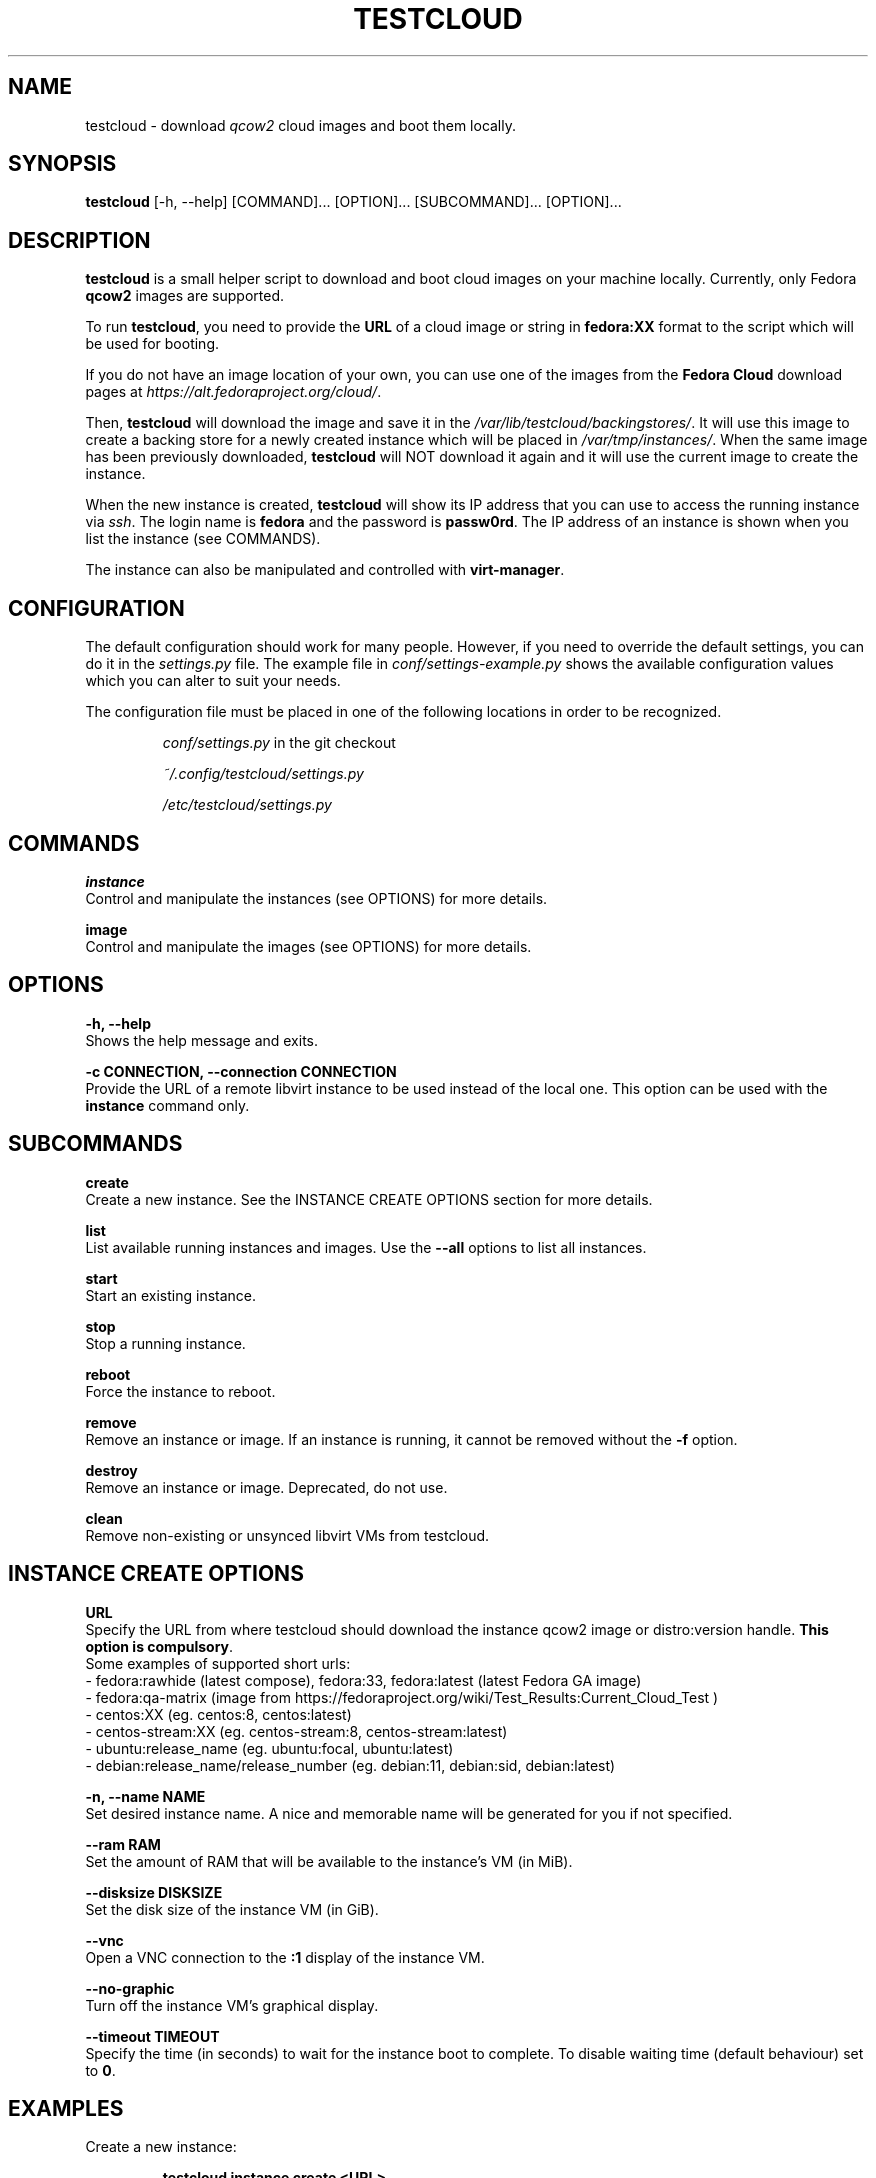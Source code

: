 .\" This is the manual page for testcloud.
.\" Contact lruzicka@redhat.com if you find an errors or a typo.
.TH TESTCLOUD 1 "11 Nov 2020" "1.0" "testcloud man page"
.SH NAME
testcloud \- download \fIqcow2\fR cloud images and boot them locally.
.SH SYNOPSIS
\fBtestcloud\fR [-h, --help] [COMMAND]... [OPTION]... [SUBCOMMAND]... [OPTION]...
.SH DESCRIPTION
.LP
\fBtestcloud\fR is a small helper script to download and boot cloud images on your machine locally.
Currently, only Fedora \fBqcow2\fR images are supported.
.PP
To run \fBtestcloud\fR, you need to provide the \fBURL\fR of a cloud image or string in \fBfedora:XX\fR format
to the script which will be used for booting.

If you do not have an image location of your own, you can use one
of the images from the \fBFedora Cloud\fR download pages at \fIhttps://alt.fedoraproject.org/cloud/\fR.
.PP
Then, \fBtestcloud\fR will download the image and save it in the \fI/var/lib/testcloud/backingstores/\fR.
It will use this image to create a backing store for a newly created instance which will be placed in
\fI/var/tmp/instances/\fR. When the same image has been previously downloaded, \fBtestcloud\fR will NOT
download it again and it will use the current image to create the instance.
.PP
When the new instance is created, \fBtestcloud\fR will show its IP address that you can use to
access the running instance via \fIssh\fR. The login name is \fBfedora\fR and the password is
\fBpassw0rd\fR. The IP address of an instance is shown when you list the instance (see COMMANDS).
.PP
The instance can also be manipulated and controlled with \fBvirt-manager\fR.
.SH CONFIGURATION
The default configuration should work for many people. However, if you need to override the
default settings, you can do it in the \fIsettings.py\fR file. The example file in
\fIconf/settings-example.py\fR shows the available configuration values which you can
alter to suit your needs.
.PP
The configuration file must be placed in one of the following locations in order to be
recognized.
.IP
\fIconf/settings.py\fR in the git checkout
.IP
\fI~/.config/testcloud/settings.py\fR
.IP
\fI/etc/testcloud/settings.py\fR
.SH COMMANDS
\fBinstance\fR
        Control and manipulate the instances (see OPTIONS) for more details.

\fBimage\fR
        Control and manipulate the images (see OPTIONS) for more details.
.SH OPTIONS
\fB-h, --help\fR
        Shows the help message and exits.

\fB-c CONNECTION, --connection CONNECTION\fR
        Provide the URL of a remote libvirt instance to be used instead of the local one. This option can be used with the \fBinstance\fR command only.

.SH SUBCOMMANDS
\fBcreate\fR
        Create a new instance. See the INSTANCE CREATE OPTIONS section for more details.

\fBlist\fR
        List available running instances and images. Use the \fB--all\fR options to list all instances.

\fBstart\fR
        Start an existing instance.

\fBstop\fR
        Stop a running instance.

\fBreboot\fR
        Force the instance to reboot.

\fBremove\fR
        Remove an instance or image. If an instance is running, it cannot be removed without the \fB-f\fR option.

\fBdestroy\fR
        Remove an instance or image. Deprecated, do not use.

\fBclean\fR
        Remove non-existing or unsynced libvirt VMs from testcloud.

.SH INSTANCE CREATE OPTIONS
\fBURL\fR
        Specify the URL from where testcloud should download the instance qcow2 image or distro:version handle. \fBThis option is compulsory\fR.
        Some examples of supported short urls:
        - fedora:rawhide (latest compose), fedora:33, fedora:latest (latest Fedora GA image)
        - fedora:qa-matrix (image from https://fedoraproject.org/wiki/Test_Results:Current_Cloud_Test )
        - centos:XX (eg. centos:8, centos:latest)
        - centos-stream:XX (eg. centos-stream:8, centos-stream:latest)
        - ubuntu:release_name (eg. ubuntu:focal, ubuntu:latest)
        - debian:release_name/release_number (eg. debian:11, debian:sid, debian:latest)

\fB-n, --name NAME\fR
        Set desired instance name. A nice and memorable name will be generated for you if not specified.

\fB--ram RAM\fR
        Set the amount of RAM that will be available to the instance's VM (in MiB).

\fB--disksize DISKSIZE\fR
        Set the disk size of the instance VM (in GiB).

\fB--vnc\fR
        Open a VNC connection to the \fB:1\fR display of the instance VM.

\fB--no-graphic\fR
        Turn off the instance VM's graphical display.

\fB--timeout TIMEOUT\fR
        Specify the time (in seconds) to wait for the instance boot to complete. To disable waiting time (default behaviour) set to \fB0\fR.

.SH EXAMPLES
.PP
Create a new instance:
.IP
\fBtestcloud instance create <URL>\fR
.PP
List all available instances:
.IP
\fBtestcloud instance list\fR
.PP
Start an existing instance:
.IP
\fBtestcloud instance start <instance_name>\fR
.PP
Stop an existing instance:
.IP
\fBtestcloud instance stop <instance_name>\fR
.PP
Remove a running instance:
.IP
\fBtestcloud instance remove -f <instance_name>\fR

.SH SEE ALSO

\fBtestcloud's help\fR and the Project's \fBREADME.md\fR file

.SH BUGS
No known bugs. If you have found a bug, please report it at \fIhttps://bugzilla.redhat.com\fR.
.SH AUTHOR
Mike Ruckman (roshi@fedoraproject.org)
